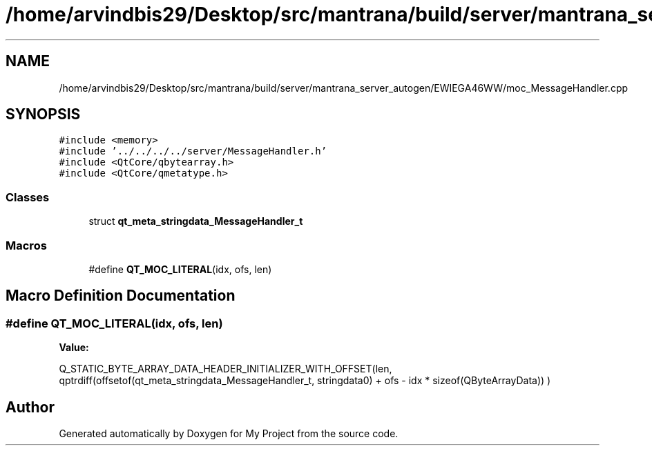 .TH "/home/arvindbis29/Desktop/src/mantrana/build/server/mantrana_server_autogen/EWIEGA46WW/moc_MessageHandler.cpp" 3 "Thu Nov 18 2021" "Version 1.0.0" "My Project" \" -*- nroff -*-
.ad l
.nh
.SH NAME
/home/arvindbis29/Desktop/src/mantrana/build/server/mantrana_server_autogen/EWIEGA46WW/moc_MessageHandler.cpp
.SH SYNOPSIS
.br
.PP
\fC#include <memory>\fP
.br
\fC#include '\&.\&./\&.\&./\&.\&./\&.\&./server/MessageHandler\&.h'\fP
.br
\fC#include <QtCore/qbytearray\&.h>\fP
.br
\fC#include <QtCore/qmetatype\&.h>\fP
.br

.SS "Classes"

.in +1c
.ti -1c
.RI "struct \fBqt_meta_stringdata_MessageHandler_t\fP"
.br
.in -1c
.SS "Macros"

.in +1c
.ti -1c
.RI "#define \fBQT_MOC_LITERAL\fP(idx,  ofs,  len)"
.br
.in -1c
.SH "Macro Definition Documentation"
.PP 
.SS "#define QT_MOC_LITERAL(idx, ofs, len)"
\fBValue:\fP
.PP
.nf
    Q_STATIC_BYTE_ARRAY_DATA_HEADER_INITIALIZER_WITH_OFFSET(len, \
    qptrdiff(offsetof(qt_meta_stringdata_MessageHandler_t, stringdata0) + ofs \
        - idx * sizeof(QByteArrayData)) \
    )
.fi
.SH "Author"
.PP 
Generated automatically by Doxygen for My Project from the source code\&.
